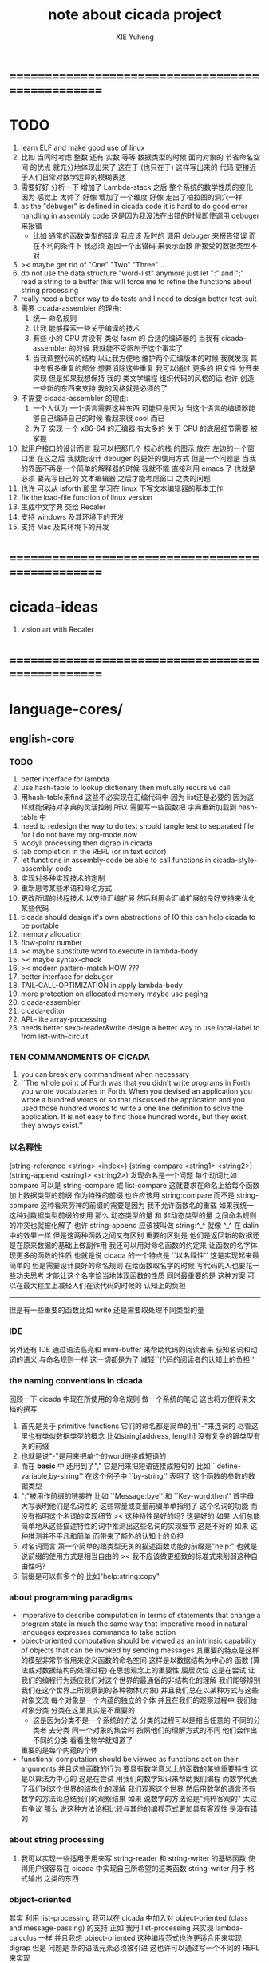 #+TITLE: note about cicada project
#+AUTHOR: XIE Yuheng
#+EMAIL: xyheme@gmail.com


* ==================================================
* TODO
  1. learn ELF and make good use of linux
  2. 比如 当同时考虑 整数 还有 实数 等等 数据类型的时候
     面向对象的 节省命名空间 的优点 就充分地体现出来了
     这在于 (也只在于) 这样写出来的 代码 
     更接近于人们日常对数学运算的模糊表达
  3. 需要好好 分析一下 增加了 Lambda-stack 之后
     整个系统的数学性质的变化
     因为 感觉上 太帅了 
     好像 增加了一个维度
     好像 走出了柏拉图的洞穴一样
  4. as the "debuger" is defined in cicada code     
     it is hard to do good error handling in assembly code 
     这是因为我没法在出错的时候即使调用 debuger 来报错
     - 比如 通常的函数类型的错误
       我应该 及时的 调用 debuger 来报告错误
       而在不利的条件下 我必须 返回一个出错码
       来表示函数 所接受的数据类型不对
  5. >< maybe get rid of "One" "Two" "Three" ...
  6. do not use the data structure "word-list" anymore
     just let ":" and ";" read a string to a buffer
     this will force me to refine the functions about string processing
  7. really need a better way to do tests
     and I need to design better test-suit
  8. 需要 cicada-assembler 的理由:
     1) 统一 命名规则
     2) 让我 能够探索一些关于编译的技术
     3) 有些 小的 CPU 并没有 类似 fasm 的 合适的编译器的
        当我有 cicada-assembler 的时候
        我就能不受限制于这个事实了
     4) 当我调整代码的结构
        以让我方便地 维护两个汇编版本的时候
        我就发现 其中有很多重复的部分
        想要消除这些重复
        我可以通过 更多的 把文件 分开来实现 
        但是如果我想保持 
        我的 类文学编程 组织代码的风格的话
        也许 创造一些新的东西来支持 我的风格就是必须的了
  9. 不需要 cicada-assembler 的理由:
     1) 一个人认为 一个语言需要这种东西
        可能只是因为 当这个语言的编译器能够自己编译自己的时候
        看起来很 cool 而已
     2) 为了 实现 一个 x86-64 的汇编器
        有太多的 关于 CPU 的底层细节需要 被掌握
  10. 就用户接口的设计而言
      我可以把那几个 核心的栈 的图示 放在 左边的一个窗口里
      在这之后 我就能设计 debuger 的更好的使用方式
      但是一个问题是 当我的界面不再是一个简单的解释器的时候
      我就不能 直接利用 emacs 了
      也就是必须 要先写自己的 文本编辑器
      之后才能考虑窗口 之类的问题
  11. 也许 可以从 isforth 那里 学习在 linux 下写文本编辑器的基本工作
  12. fix the load-file function of linux version
  13. 生成中文字典 交给 Recaler
  14. 支持 windows 及其环境下的开发
  15. 支持 Mac 及其环境下的开发
* ==================================================
* cicada-ideas
  1. vision art with Recaler
* ==================================================
* language-cores/
** english-core
*** TODO
    1. better interface for lambda
    2. use hash-table to lookup dictionary
       then mutually recursive call
    3. 用hash-table来find
       这些不必实现在汇编代码中
       因为 list还是必要的
       因为这样就能保持对字典的灵活控制
       所以 需要写一些函数把
       字典重新加载到 hash-table 中
    4. need to redesign the way to do test
       should tangle test to separated file
       for i do not have my org-mode now
    5. wodyli processing
       then digrap in cicada
    6. tab completion in the REPL
       (or in text editor)
    7. let functions in assembly-code
       be able to call functions in cicada-style-assembly-code
    8. 实现对多种实现技术的定制
    9. 重新思考某些术语和命名方式
    10. 更改所谓的线程技术
        以支持汇编扩展
        然后利用会汇编扩展的良好支持来优化某些代码
    11. cicada should design it's own abstractions of IO
        this can help cicada to be portable
    12. memory allocation
    13. flow-point number
    14. >< maybe substitute word to execute in lambda-body
    15. >< maybe syntax-check
    16. >< modern pattern-match  HOW ???
    17. better interface for debuger
    18. TAIL-CALL-OPTIMIZATION in apply lambda-body
    19. more protection on allocated memory
        maybe use paging
    20. cicada-assembler
    21. cicada-editor
    22. APL-like array-processing
    23. needs better sexp-reader&write
        design a better way
        to use local-label to from list-with-circuit
*** TEN COMMANDMENTS OF CICADA
    1. you can break any commandment when necessary
    2. ``The whole point of Forth was that
       you didn't write programs in Forth
       you wrote vocabularies in Forth.
       When you devised an application
       you wrote a hundred words or so that discussed the application
       and you used those hundred words
       to write a one line definition to solve the application.
       It is not easy to find those hundred words,
       but they exist,
       they always exist.''
*** 以名释性
    (string-reference <string> <index>)
    (string-compare <string1> <string2>)
    (string-append <string1> <string2>)
    发现命名是一个问题
    每个动词比如compare
    可以是 string-compare 或 list-compare
    这就要求在命名上给每个函数加上数据类型的前缀
    作为特殊的前缀
    也许应该用 string:compare 而不是 string-compare
    这种看来劳神的前缀的需要是因为
    我不允许函数名的重载
    如果我统一这种对数据类型前缀的使用
    那么 动态类型的量 和 非动态类型的量
    之间命名规则的冲突也就被化解了
    也许 string-append 应该被叫做 string:^_^
    就像 ^_^ 在 dalin 中的效果一样
    但是这两种函数之间又有区别
    重要的区别是
    他们是返回新的数据还是在原来数据的基础上做副作用
    我还可以用对命名函数的约定来
    让函数的名字体现更多的函数的性质
    也就是说 cicada 的一个特点是
    ``以名释性''
    这是实现起来最简单的
    但是需要设计良好的命名规则
    在给函数取名字的时候
    写代码的人也要花一些功夫思考
    才能让这个名字恰当地体现函数的性质
    同时最重要的是
    这种方案
    可以在最大程度上减轻人们在读代码的时候的
    认知上的负担
    ------------------
    但是有一些重要的函数比如 write
    还是需要取处理不同类型的量
*** IDE
    另外还有 IDE
    通过语法高亮和 mimi-buffer
    来帮助代码的阅读者来
    获知名词和动词的语义
    与命名规则一样
    这一切都是为了
    减轻``代码的阅读者的认知上的负担''
*** the naming conventions in cicada
    回顾一下 cicada 中现在所使用的命名规则
    做一个系统的笔记
    这也将方便将来文档的撰写
    1. 首先是关于 primitive functions
       它们的命名都是简单的用"-"来连词的
       尽管这里也有类似数据类型的概念
       比如string[address, length]
       没有复杂的跟类型有关的前缀
    2. 也就是说"-"是用来把单个的word链接成短语的
    3. 而在 *basic* 中
       还用到了","
       它是用来把短语链接成短句的
       比如 ``define-variable,by-string''
       在这个例子中 ``by-string'' 表明了
       这个函数的参数的数据类型
    4. ":"被用作前缀的链接符
       比如 ``Message:bye'' 和 ``Key-word:then''
       首字母大写表明他们是名词性的
       这些常量或变量前缀单单指明了
       这个名词的功能
       而没有指明这个名词的实现细节
       >< 这种特性是好的吗?
       这是好的 如果 人们总能简单地从这些描述特性的词中推测出这些名词的实现细节
       这是不好的 如果 这种推测并不平凡和简单 而带来了额外的认知上的负担
    5. 对名词而言
       第一个简单的跟类型无关的描述函数功能的前缀是"help:"
       也就是说前缀的使用方式是相当自由的
       >< 我不应该做更细致的标准式来削弱这种自由性吗?
    6. 前缀是可以有多个的
       比如"help:string:copy"
*** about programming paradigms
    - imperative
      to describe computation in terms of statements
      that change a program state
      in much the same way that imperative mood in natural languages
      expresses commands to take action
    - object-oriented
      computation should be viewed as an intrinsic capability of objects
      that can be invoked by sending messages
      其重要的特点是这样的模型非常节省用来定义函数的命名空间
      这样是以数据结构为中心的
      函数 (算法或对数据结构的处理过程) 在思想观念上的重要性 屈居次位
      这是在尝试
      让我们的编程行为适应我们对这个世界的最通俗的非结构化的理解
      我们能够辨别我们在这个世界上所观察到的各种物体(对象)
      并且我们总在以某种方式与这些对象交流
      每个对象是一个内蕴的独立的个体
      并且在我们的观察过程中
      我们给对象分类
      分类在这里其实是不重要的
      - 这是因为分类不是一个系统的方法
        分类的过程可以是相当任意的
        不同的分类者 去分类 同一个对象的集合时
        按照他们的理解方式的不同 他们会作出不同的分类
        看看生物学就知道了
      重要的是每个内蕴的个体
    - functional
      computation should be viewed as functions act on their arguments
      并且这些函数的行为 要具有数学意义上的函数的某些重要特性
      这是以算法为中心的
      这是在尝试
      用我们的数学知识来帮助我们编程
      而数学代表了我们对这个世界的结构化的理解
      我们观察这个世界
      然后用数学的语言还有数学的方法论总结我们的观察结果
      如果 说数学的方法论是"纯粹客观的" 太过有争议
      那么 说这种方法论相比较与其他的编程范式更加具有客观性
      是没有错的
*** about string processing
    1. 我可以实现一些适用于用来写
       string-reader 和 string-writer
       的基础函数
       使得用户很容易在 cicada 中实现自己所希望的这类函数
       string-writer 用于 格式输出 之类的东西
*** object-oriented
    其实 利用 list-processing 我可以在 cicada 中加入对 object-oriented (class and message-passing) 的支持
    正如 我用 list-processing 来实现 lambda-calculus 一样
    并且我想 object-oriented 这种编程范式也许更适合用来实现 digrap
    但是 问题是 新的语法元素必须被引进
    这也许可以通过写一个不同的 REPL 来实现
*** about bra-ket
    1. 以个 REPL 的性质很像是 bra-ket 中的 一个 bra
       symbol-REPL 作为 bra
       所对应的 ket 可以是 bye,symbol-REPL
    2. 各个 REPL 和 bra 之间
       必须能够灵活的相互递归调用
       我没能实现很好的机制来完成这一点
    3. 并且我现在应该把 REPL 和 bra-ket 的实现方式统一起来
       我以前并没有意识到它们是完全相同的东西
       它们之前确实有区别
       但是我应该把它们的共同点提取出来
       >< 这种``对共同点的提取''
       用函数的 factoring 做起来
       和用 class 的继承做起来 相比
       感觉有什么不同 ???
* ==================================================
* architecturals/
** x86-64/bootloader
** x86-64/cicada-kernel
*** TODO
    1. 作为一个使用纯粹释性语言
       我应该 重新 思考 对 公共的 函数库的使用方式
    2. in lmode, how to set up the "attributes-and-type" field in an entry of IDT ?
    3. SMP support
       作为一个以栈为基础的语言
       我应该重新思考 利用 多核 的方式
    4. learn more from baremetal-OS
    5. convert the code about storage & BMFS from old-asm to forth-like-asm
       to examine the bug of "readsectors"
    6. fix "bye"
    7. design game-like UI in text mode
    8. rewrite cicada to make it standard and portable
       (this will always be TODO)
*** TEN COMMANDMENTS OF ASSEMBLY
    1. you can break any commandment when necessary
    2. when you want to use a ``Const'' or a ``Var'' in assembly
       use it as the following example:
       - define a Const:
         defConst "LinuxProgramHeaderAddress", 0, LinuxProgramHeaderAddress
       - use a Const:
         mov [LinuxProgramHeaderAddress + CellWidth], rsp
       - define a Var:
         defVar "Here",  0, Here
       - use a Var:
         mov [Here + CellWidth], TemporaryRegister
    3. when you want to expose a label defined in assembly to cicada
       do it as the following example:
       defConst "UserDataArea", UserDataArea, TheUserDataArea
*** about the structure of the code
    1. 汇编代码所实现的是一个 可扩展的虚拟机
       代码 可以分为4部分 :
       1) 初始化CPU和硬件的代码
       2) 基本的 从CPU所提供的汇编指令集中
          提取出来的 ``primitive functions''
       3) 关于基本输入输出的
          这一部分用来形成REPL
       4) 关于函数定义的
          这一部分用来实现在解释器中对函数的编译
    2. 我需要按照上面的分类
       来重新组织代码的结构
       并且形成一个这个``可扩展的虚拟机''的标准
       并且形成一个统一的接口用来实现上面的"3.4."这两部分       
       这些都是为了今后 向其他硬件移植而做准备的
       当然
       同时也是为了让代码的宏观的逻辑结构更清晰
* ==================================================
* other-operating-systems/
** linux/
*** TODO
    1. 使得 cicada 在编译时期能够使用 共享的子程库
    2. 写一个 libc 版本的 cicada 试试
    3. 让 cicada 在编译期 把 ld 作为一个 共享的子程 来使用
       并学习它的接口
       这样在解释器里我就能 动态地调用 任何 共享的子程库 中的函数了
    4. to allow executables to dynamically access external functionality at run time
       and thereby reduce their overall memory footprint
       在我的操作系统中 我可以以我的方式来完成上面的这种特性
       我只需要一个 "need" 函数 来声明 某段被解释的代码 所需要的 sub-dictionary
       我还需要一些 处理 sub-dictionary 的函数
       sub-dictionary 的性质 是 :
       - 它可以有很多个
       - 并且它所占用的 内存可以被回收的
       - 内存的回收 可以用 类似字符串的 垃圾回收器 来完成
       - 当全面地使用 hash 来实现 dictionary 时
         内存的回收 也可以用 类似链表的 垃圾回收器 来完成
*** note
    1. 在写一个文本编辑器之前
       我不得不以linux为自己的工作环境
       1) 利用 emacs
          我可以快速地测试 language-cores
       2) 利用 linux 中的图形环境 和 中文字体
          我可以 继续研究 蝉语的中文语法
* ==================================================
